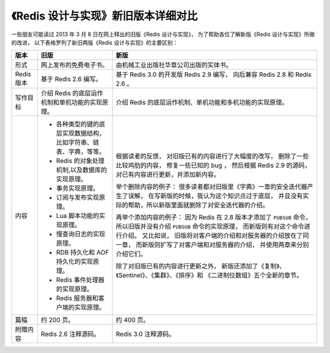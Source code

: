 《Redis 设计与实现》新旧版本详细对比
=======================================

一些朋友可能读过 2013 年 3 月 8 日在网上释出的旧版《Redis 设计与实现》，
为了帮助各位了解新版《Redis 设计与实现》所做的改进，
以下表格罗列了新旧两版《Redis 设计与实现》的主要区别：

+---------------+-------------------------------------------------------+---------------------------------------------------------------+
| 版本          | 旧版                                                  | 新版                                                          |
+===============+=======================================================+===============================================================+
| 形式          | 网上发布的免费电子书。                                | 由机械工业出版社华章公司出版的实体书。                        |
+---------------+-------------------------------------------------------+---------------------------------------------------------------+
| Redis 版本    | 基于 Redis 2.6 编写。                                 | 基于 Redis 3.0 的开发版 Redis 2.9 编写，                      |
|               |                                                       | 向后兼容 Redis 2.8 和 Redis 2.6 。                            |
+---------------+-------------------------------------------------------+---------------------------------------------------------------+
| 写作目标      | 介绍 Redis 的底层运作机制和单机功能的实现原理。       | 介绍 Redis 的底层运作机制、单机功能和多机功能的实现原理。     |
+---------------+-------------------------------------------------------+---------------------------------------------------------------+
| 内容          | - 各种类型的键的底层实现数据结构，                    | 根据读者的反馈，                                              |
|               |   比如字符串、链表、字典，等等。                      | 对旧版已有的内容进行了大幅度的改写，                          |
|               | - Redis 的对象处理机制,以及数据库的实现原理。         | 删除了一些比较鸡肋的内容，                                    |
|               | - 事务实现原理。                                      | 修复一些已知的 bug ，                                         |
|               | - 订阅与发布实现原理。                                | 然后根据 Redis 2.9 的源码，                                   |
|               | - Lua 脚本功能的实现原理。                            | 对已有内容进行更新，并添加新内容。                            |
|               | - 慢查询日志的实现原理。                              |                                                               |
|               | - RDB 持久化和 AOF 持久化的实现原理。                 | 举个删除内容的例子：                                          |
|               | - Redis 事件处理器的实现原理。                        | 很多读者都对旧版里《字典》一章的安全迭代器产生了误解，        |
|               | - Redis 服务器和客户端的实现原理。                    | 在写新版的时候，我认为这个知识点过于底层，                    |
|               |                                                       | 并且没有实际的帮助，所以新版里面就删除了对安全迭代器的介绍。  |
|               |                                                       |                                                               |
|               |                                                       | 再举个添加内容的例子：                                        |
|               |                                                       | 因为 Redis 在 2.8 版本才添加了 ``PUBSUB`` 命令，              |
|               |                                                       | 所以旧版并没有介绍 ``PUBSUB`` 命令的实现原理，                |
|               |                                                       | 而新版则有对这个命令进行介绍。                                |
|               |                                                       | 又比如说，                                                    |
|               |                                                       | 旧版将对客户端的介绍和对服务器的介绍放在了同一章，            |
|               |                                                       | 而新版则扩写了对客户端和对服务器的介绍，                      |
|               |                                                       | 并使用两章来分别介绍它们。                                    |
|               |                                                       |                                                               |
|               |                                                       | 除了对旧版已有的内容进行更新之外，                            |
|               |                                                       | 新版还添加了《复制》、《Sentinel》、《集群》、《排序》和      |
|               |                                                       | 《二进制位数组》五个全新的章节。                              |
+---------------+-------------------------------------------------------+---------------------------------------------------------------+
| 篇幅          | 约 200 页。                                           | 约 400 页。                                                   |
+---------------+-------------------------------------------------------+---------------------------------------------------------------+
| 附赠内容      | Redis 2.6 注释源码。                                  | Redis 3.0 注释源码。                                          |
+---------------+-------------------------------------------------------+---------------------------------------------------------------+

